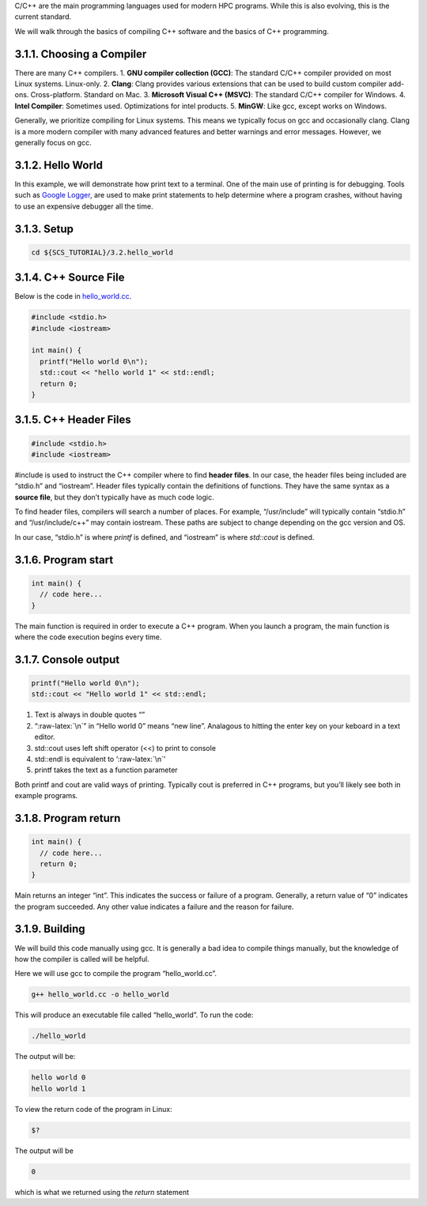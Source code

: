 C/C++ are the main programming languages used for modern HPC programs.
While this is also evolving, this is the current standard.

We will walk through the basics of compiling C++ software and the basics
of C++ programming.

3.1.1. Choosing a Compiler
==========================

There are many C++ compilers. 1. **GNU compiler collection (GCC)**: The
standard C/C++ compiler provided on most Linux systems. Linux-only. 2.
**Clang**: Clang provides various extensions that can be used to build
custom compiler add-ons. Cross-platform. Standard on Mac. 3. **Microsoft
Visual C++ (MSVC)**: The standard C/C++ compiler for Windows. 4. **Intel
Compiler**: Sometimes used. Optimizations for intel products. 5.
**MinGW**: Like gcc, except works on Windows.

Generally, we prioritize compiling for Linux systems. This means we
typically focus on gcc and occasionally clang. Clang is a more modern
compiler with many advanced features and better warnings and error
messages. However, we generally focus on gcc.

3.1.2. Hello World
==================

In this example, we will demonstrate how print text to a terminal. One
of the main use of printing is for debugging. Tools such as `Google
Logger <https://github.com/google/glog>`__, are used to make print
statements to help determine where a program crashes, without having to
use an expensive debugger all the time.

3.1.3. Setup
============

.. code:: bash

   cd ${SCS_TUTORIAL}/3.2.hello_world

3.1.4. C++ Source File
======================

Below is the code in
`hello_world.cc <https://github.com/scs-lab/scs-tutorial/blob/main/3.1.hello_world/hello_world.cc>`__.

.. code:: cpp

   #include <stdio.h>
   #include <iostream>

   int main() {
     printf("Hello world 0\n");
     std::cout << "hello world 1" << std::endl;
     return 0;
   }

3.1.5. C++ Header Files
=======================

.. code:: cpp

   #include <stdio.h>
   #include <iostream>

#include is used to instruct the C++ compiler where to find **header
files**. In our case, the header files being included are “stdio.h” and
“iostream”. Header files typically contain the definitions of functions.
They have the same syntax as a **source file**, but they don’t typically
have as much code logic.

To find header files, compilers will search a number of places. For
example, “/usr/include” will typically contain “stdio.h” and
“/usr/include/c++” may contain iostream. These paths are subject to
change depending on the gcc version and OS.

In our case, “stdio.h” is where *printf* is defined, and “iostream” is
where *std::cout* is defined.

3.1.6. Program start
====================

.. code:: cpp

   int main() {
     // code here...
   }

The main function is required in order to execute a C++ program. When
you launch a program, the main function is where the code execution
begins every time.

3.1.7. Console output
=====================

.. code:: cpp

   printf("Hello world 0\n");
   std::cout << "Hello world 1" << std::endl;

1. Text is always in double quotes “”
2. “:raw-latex:`\n`” in “Hello world 0” means “new line”. Analagous to
   hitting the enter key on your keboard in a text editor.
3. std::cout uses left shift operator (<<) to print to console
4. std::endl is equivalent to ‘:raw-latex:`\n`’
5. printf takes the text as a function parameter

Both printf and cout are valid ways of printing. Typically cout is
preferred in C++ programs, but you’ll likely see both in example
programs.

3.1.8. Program return
=====================

.. code:: cpp

   int main() {
     // code here...
     return 0;
   }

Main returns an integer “int”. This indicates the success or failure of
a program. Generally, a return value of “0” indicates the program
succeeded. Any other value indicates a failure and the reason for
failure.

3.1.9. Building
===============

We will build this code manually using gcc. It is generally a bad idea
to compile things manually, but the knowledge of how the compiler is
called will be helpful.

Here we will use gcc to compile the program “hello_world.cc”.

.. code:: bash

   g++ hello_world.cc -o hello_world

This will produce an executable file called “hello_world”. To run the
code:

.. code:: bash

   ./hello_world

The output will be:

.. code:: bash

   hello world 0
   hello world 1

To view the return code of the program in Linux:

.. code:: bash

   $?

The output will be

.. code:: bash

   0

which is what we returned using the *return* statement
